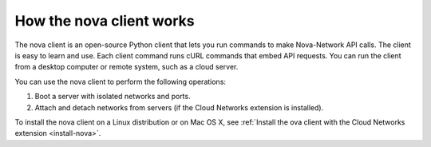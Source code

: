 .. _nova-client:

=========================
How the nova client works
=========================

The nova client is an open-source Python client that lets you run
commands to make Nova-Network API calls. The client is easy to learn and
use. Each client command runs cURL commands that embed API requests. You
can run the client from a desktop computer or remote system, such as a
cloud server.

You can use the nova client to perform the following operations:

#. Boot a server with isolated networks and ports.

#. Attach and detach networks from servers (if the Cloud Networks
   extension is installed).

To install the nova client on a Linux distribution or on Mac OS X, see
:ref:`Install the ova client with the Cloud Networks extension <install-nova>`.
